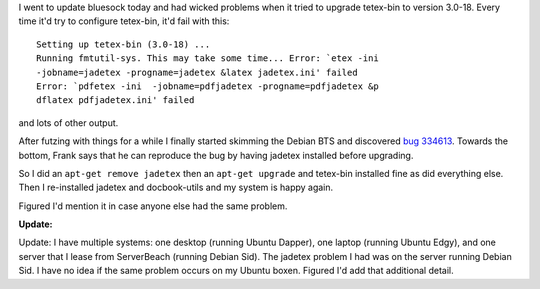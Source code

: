 .. title: problems upgrading tetex-bin
.. slug: jadetex_problems
.. date: 2006-09-30 00:39:53
.. tags: computers, bluesock, debian

I went to update bluesock today and had wicked problems when it
tried to upgrade tetex-bin to version 3.0-18.  Every time it'd
try to configure tetex-bin, it'd fail with this::

   Setting up tetex-bin (3.0-18) ...
   Running fmtutil-sys. This may take some time... Error: `etex -ini  
   -jobname=jadetex -progname=jadetex &latex jadetex.ini' failed
   Error: `pdfetex -ini  -jobname=pdfjadetex -progname=pdfjadetex &p
   dflatex pdfjadetex.ini' failed


and lots of other output.

After futzing with things for a while I finally started skimming 
the Debian BTS and discovered 
`bug 334613 <http://bugs.debian.org/cgi-bin/bugreport.cgi?bug=334613>`_.
Towards the bottom, Frank says that he can reproduce the bug by having
jadetex installed before upgrading.

So I did an ``apt-get remove jadetex`` then an ``apt-get upgrade`` and
tetex-bin installed fine as did everything else.  Then I re-installed jadetex
and docbook-utils and my system is happy again.

Figured I'd mention it in case anyone else had the same problem.

**Update:**

Update: I have multiple systems: one desktop (running Ubuntu Dapper), 
one laptop (running Ubuntu Edgy), and one server that I lease from 
ServerBeach (running Debian Sid).  The jadetex problem I had was on 
the server running Debian Sid.  I have no idea if the same problem 
occurs on my Ubuntu boxen.  Figured I'd add that additional detail.
